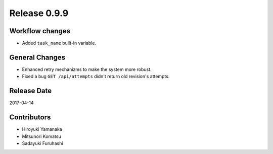 Release 0.9.9
=============

Workflow changes
----------------

* Added ``task_name`` built-in variable.

General Changes
---------------

* Enhanced retry mechanizms to make the system more robust.
* Fixed a bug ``GET /api/attempts`` didn't return old revision's attempts.

Release Date
------------
2017-04-14

Contributors
------------------
* Hiroyuki Yamanaka
* Mitsunori Komatsu
* Sadayuki Furuhashi

